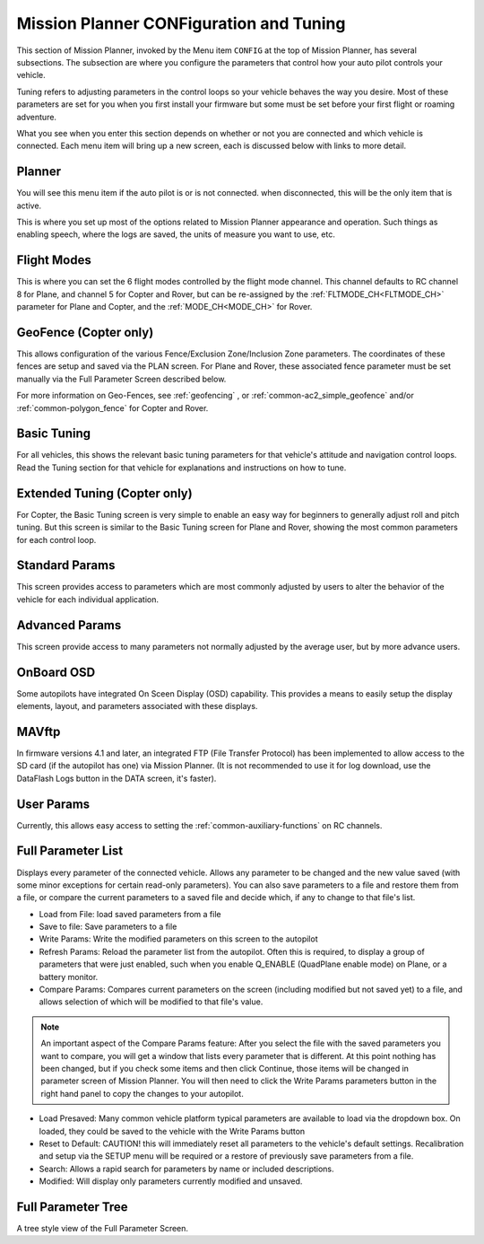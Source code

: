 .. _mission-planner-configuration-and-tuning:

========================================
Mission Planner CONFiguration and Tuning
========================================

This section of Mission Planner, invoked by the Menu item ``CONFIG``
at the top of Mission Planner, has several subsections. The subsection
are where you configure the parameters that control how your auto pilot
controls your vehicle.

Tuning refers to adjusting parameters in the control loops so your vehicle behaves the way you desire. Most of these parameters are set for you when you first install your firmware but some
must be set before your first flight or roaming adventure.

What you see when you enter this section depends on whether or not you are connected and which vehicle is connected. Each menu item will bring up a new screen, each is discussed below with links to more detail.

Planner
=======

You will see this menu item if the auto pilot is or is not connected. when disconnected, this will be the only item that is active.

This is where you set up most of the options related to Mission Planner
appearance and operation. Such things as enabling speech, where the logs are saved, the
units of measure you want to use, etc.

Flight Modes
============

This is where you can set the 6 flight modes controlled by the flight mode channel. This channel defaults to RC channel 8 for Plane, and channel 5 for Copter and Rover, but can be re-assigned by the :ref:`FLTMODE_CH<FLTMODE_CH>` parameter for  Plane and Copter, and the :ref:`MODE_CH<MODE_CH>` for Rover.

.. image:: ../../../images/MP-fltmode.png

GeoFence (Copter only)
======================

This allows configuration of the various Fence/Exclusion Zone/Inclusion Zone parameters. The coordinates of these fences are setup and saved via the PLAN screen. For Plane and Rover, these associated fence parameter must be set manually via the Full Parameter Screen described below. 

For more information on Geo-Fences, see :ref:`geofencing` , or :ref:`common-ac2_simple_geofence` and/or :ref:`common-polygon_fence` for Copter and Rover.


Basic Tuning
============

For all vehicles, this shows the relevant basic tuning parameters for that vehicle's attitude and navigation control loops. Read the Tuning section for that vehicle for explanations and instructions on how to tune.

Extended Tuning (Copter only)
=============================

For Copter, the Basic Tuning screen is very simple to enable an easy way for beginners to generally adjust roll and pitch tuning. But this screen is similar to the Basic Tuning screen for Plane and Rover, showing the most common parameters for each control loop.

Standard Params
===============

This screen provides access to parameters which are most commonly adjusted by users to alter the behavior of the vehicle for each individual application.

Advanced Params
===============

This screen provide access to many parameters not normally adjusted by the average user, but by more advance users.

OnBoard OSD
===========

Some autopilots have integrated On Sceen Display (OSD) capability. This provides a means to easily setup the display elements, layout, and parameters associated with these displays.

MAVftp
======

In firmware versions 4.1 and later, an integrated FTP (File Transfer Protocol) has been implemented to allow access to the SD card (if the autopilot has one) via Mission Planner. (It is not recommended to use it for log download, use the DataFlash Logs button in the DATA screen, it's faster).

User Params
===========

Currently, this allows easy access to setting the :ref:`common-auxiliary-functions` on RC channels.

Full Parameter List
===================

Displays every parameter of the connected vehicle. Allows any parameter to be changed and the new value saved (with some minor exceptions for certain read-only parameters). You can also save parameters to a file and restore them from a file, or compare the current parameters to a saved file and decide which, if any to change to that file's list.

.. image:: ../../../images/MP-fullparams.png
    :target: ../_images/MP-fullparams.png

- Load from File: load saved parameters from a file
- Save to file: Save parameters to a file
- Write Params: Write the modified parameters on this screen to the autopilot
- Refresh Params: Reload the parameter list from the autopilot. Often this is required, to display a group of parameters that were just enabled, such when you enable Q_ENABLE (QuadPlane enable mode) on Plane, or a battery monitor.
- Compare Params: Compares current parameters on the screen (including modified but not saved yet) to a file, and allows selection of which will be modified to that file's value.

.. note:: An important aspect of the Compare Params feature: After you select the file with the saved parameters you want to compare, you will get a window that lists every parameter that is different. At this point nothing has been changed, but if you check some items and then click Continue, those items will be changed in parameter screen of Mission Planner. You will then need to click the Write Params parameters button in the right hand panel to copy the changes to your autopilot.

- Load Presaved: Many common vehicle platform typical parameters are available to load via the dropdown box. On loaded, they could be saved to the vehicle with the Write Params button
- Reset to Default: CAUTION! this will immediately reset all parameters to the vehicle's default settings. Recalibration and setup via the SETUP menu will be required or a restore of previously save parameters from a file.
- Search: Allows a rapid search for parameters by name or included descriptions.
- Modified: Will display only parameters currently modified and unsaved.

Full Parameter Tree
===================

A tree style  view of the Full Parameter Screen.

